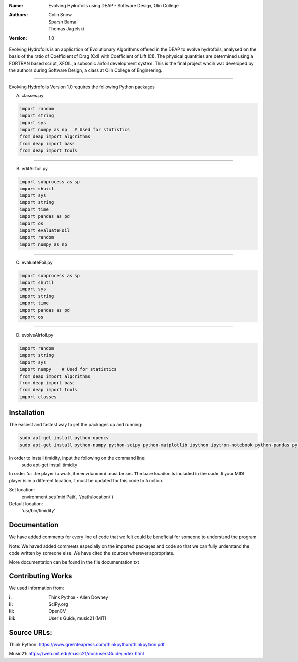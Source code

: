 :Name: Evolving Hydrofoils using DEAP - Software Design, Olin College
:Authors: Colin Snow, Sparsh Bansal, Thomas Jagielski
:Version: 1.0

Evolving Hydrofoils is an application of Evolutionary Algorithms offered in the DEAP to evolve hydrofoils, analysed on the basis of the ratio of Coefficient of Drag (Cd) with Coefficient of Lift (Cl). The physical quantities are determined using  a FORTRAN based script, XFOIL, a subsonic airfoil development system. This is the final project whcih was developed by the authors during Software Design, a class at Olin College of Engineering.

============

Evolving Hydrofoils Version 1.0 requires the following Python packages

A. classes.py

.. code-block:: python

    import random
    import string
    import sys
    import numpy as np   # Used for statistics
    from deap import algorithms
    from deap import base
    from deap import tools
    
============    

B. editAirfoil.py

.. code-block:: python

    import subprocess as sp
    import shutil
    import sys
    import string
    import time
    import pandas as pd
    import os
    import evaluateFoil
    import random
    import numpy as np
    
============

C. evaluateFoil.py

.. code-block:: python

    import subprocess as sp
    import shutil
    import sys
    import string
    import time
    import pandas as pd
    import os

============

D. evolveAirfoil.py

.. code-block:: python

    import random
    import string
    import sys
    import numpy    # Used for statistics
    from deap import algorithms
    from deap import base
    from deap import tools
    import classes

Installation
============

The easiest and fastest way to get the packages up and running:

.. code-block:: python

    sudo apt-get install python-opencv
    sudo apt-get install python-numpy python-scipy python-matplotlib ipython ipython-notebook python-pandas python-sympy python-noseimport requests

In order to install timidity, input the following on the command line:
    sudo apt-get install timidity

In order for the player to work, the envrionment must be set. The base location is included in the code. If your MIDI player is in a different location, it must be updated for this code to function.

Set location:
     environment.set('midiPath', '/path/location/')
Default location:
     'usr/bin/timidity' 
  
Documentation
=============

We have added comments for every line of code that we felt could be beneficial for someone to understand the program

Note: We haved added comments especially on the imported packages and code so that we can fully understand the code written by someone else. We have cited the sources wherever appropriate. 

More documentation can be found in the file documentation.txt

Contributing Works
==================

We used information from:

:i: Think Python - Allen Downey

:ii: SciPy.org

:iii: OpenCV

:iiii: User's Guide, music21 (MIT)

Source URLs:
======
Think Python:
https://www.greenteapress.com/thinkpython/thinkpython.pdf

Music21:
https://web.mit.edu/music21/doc/usersGuide/index.html
